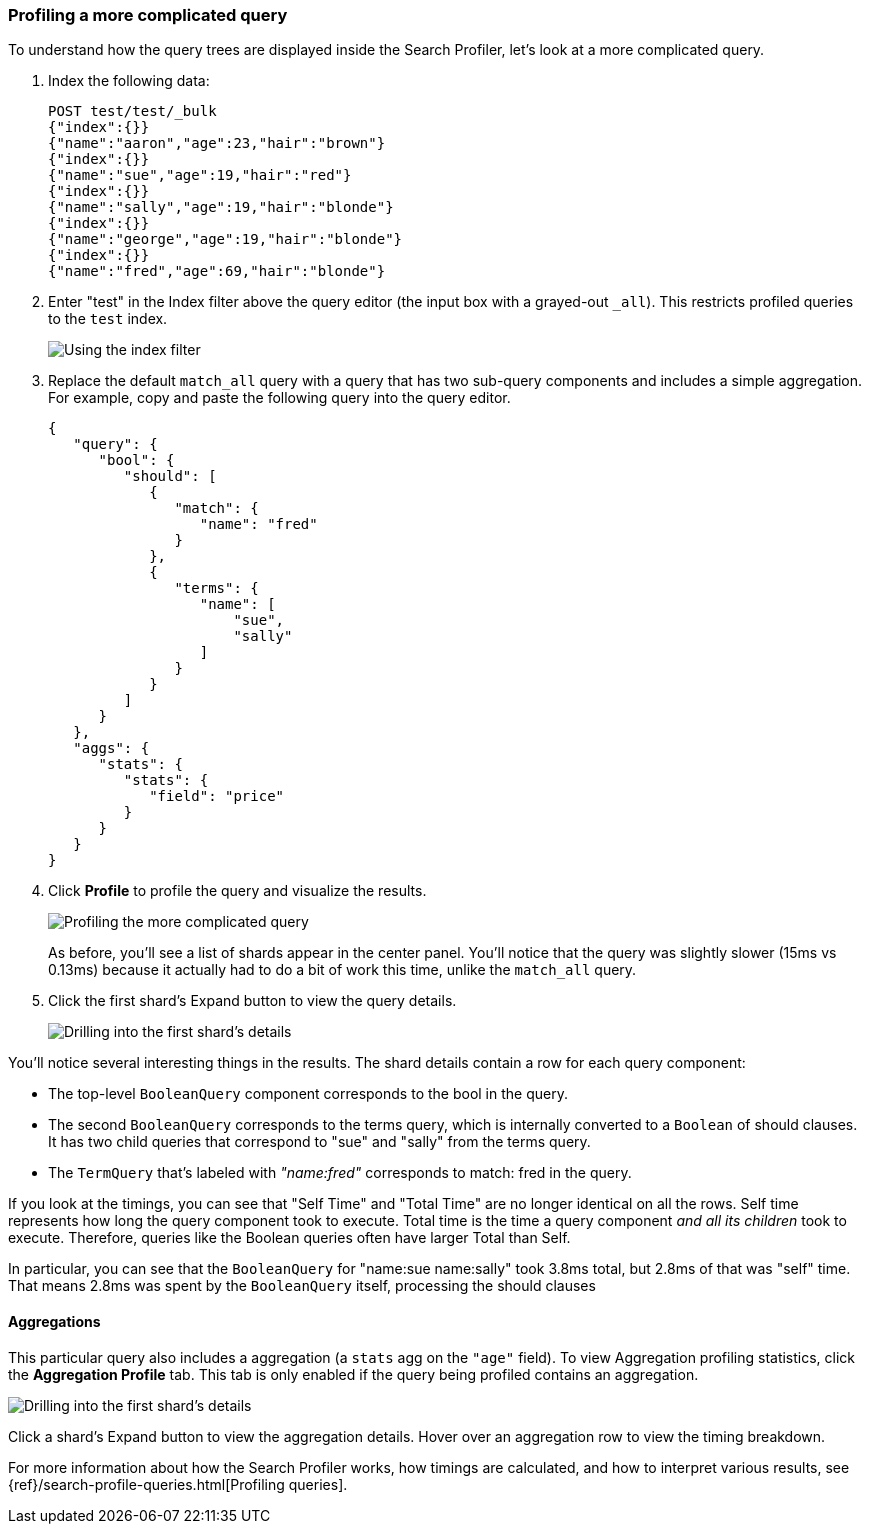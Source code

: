 [role="xpack"]
[[profiler-complicated]]
=== Profiling a more complicated query

To understand how the query trees are displayed inside the Search Profiler,
let's look at a more complicated query.

. Index the following data:
+
--
[source,js]
--------------------------------------------------
POST test/test/_bulk
{"index":{}}
{"name":"aaron","age":23,"hair":"brown"}
{"index":{}}
{"name":"sue","age":19,"hair":"red"}
{"index":{}}
{"name":"sally","age":19,"hair":"blonde"}
{"index":{}}
{"name":"george","age":19,"hair":"blonde"}
{"index":{}}
{"name":"fred","age":69,"hair":"blonde"}
--------------------------------------------------
// CONSOLE
--

. Enter "test" in the Index filter above the query editor (the input box with a
  grayed-out `_all`).  This restricts profiled queries to the `test` index.
+
--
image::dev-tools/searchprofiler/images/gs7.png["Using the index filter"]
--

. Replace the default `match_all` query with a query that has two sub-query
components and includes a simple aggregation. For example, copy and paste
the following query into the query editor.
+
--
[source,js]
--------------------------------------------------
{
   "query": {
      "bool": {
         "should": [
            {
               "match": {
                  "name": "fred"
               }
            },
            {
               "terms": {
                  "name": [
                      "sue",
                      "sally"
                  ]
               }
            }
         ]
      }
   },
   "aggs": {
      "stats": {
         "stats": {
            "field": "price"
         }
      }
   }
}
--------------------------------------------------
// NOTCONSOLE
--

. Click *Profile* to profile the query and visualize the results.
+
--
image::dev-tools/searchprofiler/images/gs8.png["Profiling the more complicated query"]

As before, you'll see a list of shards appear in the center panel.  You'll notice
that the query was slightly slower (15ms vs 0.13ms) because it actually had to do
a bit of work this time, unlike the `match_all` query.
--

. Click the first shard's Expand button to view the query details.
+
--
image::dev-tools/searchprofiler/images/gs9.png["Drilling into the first shard's details"]

--

You'll notice several interesting things in the results.  The shard details
contain a row for each query component:

 - The top-level `BooleanQuery` component corresponds to the bool in the query.
 - The second `BooleanQuery` corresponds to the terms query, which is internally
 converted to a `Boolean` of should clauses. It has two child queries that correspond
 to "sue" and "sally" from the terms query.
 - The `TermQuery` that's labeled with _"name:fred"_ corresponds to match: fred in the query.

If you look at the timings, you can see that "Self Time" and "Total Time" are no longer
identical on all the rows.  Self time represents how long the query component took to execute.
Total time is the time a query component _and all its children_ took to execute.
Therefore, queries like the Boolean queries often have larger Total than Self.

In particular, you can see that the `BooleanQuery` for "name:sue name:sally" took 3.8ms total,
but 2.8ms of that was "self" time.  That means 2.8ms was spent by the `BooleanQuery` itself, processing
the should clauses


==== Aggregations

This particular query also includes a aggregation (a `stats` agg on the `"age"` field).
To view Aggregation profiling statistics, click the *Aggregation Profile* tab. This tab
is only enabled if the query being profiled contains an aggregation.

image::dev-tools/searchprofiler/images/gs10.png["Drilling into the first shard's details"]

Click a shard's Expand button to view the aggregation details. Hover over an
aggregation row to view the timing breakdown.

For more information about how the Search Profiler works, how timings are calculated, and
how to interpret various results, see 
{ref}/search-profile-queries.html[Profiling queries].
